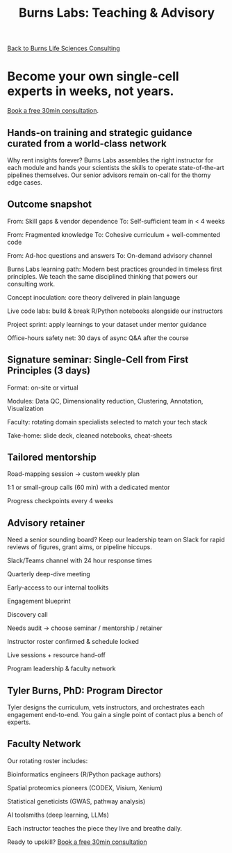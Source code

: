 #+Title: Burns Labs: Teaching & Advisory
#+HTML:
[[./burns_lsc.html][Back to Burns Life Sciences Consulting]]

#+Toc: headlines 2

* Become your own single-cell experts in weeks, not years.
[[https://calendly.com/burnslsc-info/30min][Book a free 30min consultation]].

** Hands-on training and strategic guidance curated from a world-class network
Why rent insights forever? Burns Labs assembles the right instructor for each module and hands your scientists the skills to operate state-of-the-art pipelines themselves. Our senior advisors remain on-call for the thorny edge cases.

** Outcome snapshot

From: Skill gaps & vendor dependence
To: Self-sufficient team in < 4 weeks

From: Fragmented knowledge
To: Cohesive curriculum + well-commented code

From: Ad-hoc questions and answers
To: On-demand advisory channel

Burns Labs learning path: Modern best practices grounded in timeless first principles.
We teach the same disciplined thinking that powers our consulting work.

Concept inoculation: core theory delivered in plain language

Live code labs: build & break R/Python notebooks alongside our instructors

Project sprint: apply learnings to your dataset under mentor guidance

Office-hours safety net: 30 days of async Q&A after the course

** Signature seminar: Single-Cell from First Principles (3 days)

Format: on-site or virtual

Modules: Data QC, Dimensionality reduction, Clustering, Annotation, Visualization

Faculty: rotating domain specialists selected to match your tech stack

Take-home: slide deck, cleaned notebooks, cheat-sheets

** Tailored mentorship

Road-mapping session → custom weekly plan

1:1 or small-group calls (60 min) with a dedicated mentor

Progress checkpoints every 4 weeks

** Advisory retainer

Need a senior sounding board? Keep our leadership team on Slack for rapid reviews of figures, grant aims, or pipeline hiccups.

Slack/Teams channel with 24 hour response times

Quarterly deep-dive meeting

Early-access to our internal toolkits

Engagement blueprint

Discovery call

Needs audit → choose seminar / mentorship / retainer

Instructor roster confirmed & schedule locked

Live sessions + resource hand-off

Program leadership & faculty network
** Tyler Burns, PhD: Program Director
#+attr_html: :width 40% :style float:left;margin:0px 20px 20px 0px;
[[file:images/2024-09-08_13-52-02_professional_photo.jpg]]

Tyler designs the curriculum, vets instructors, and orchestrates each engagement end-to-end. You gain a single point of contact plus a bench of experts.

** Faculty Network
Our rotating roster includes:

Bioinformatics engineers (R/Python package authors)

Spatial proteomics pioneers (CODEX, Visium, Xenium)

Statistical geneticists (GWAS, pathway analysis)

AI toolsmiths (deep learning, LLMs)

Each instructor teaches the piece they live and breathe daily.

Ready to upskill?
[[https://calendly.com/burnslsc-info/30min][Book a free 30min consultation]]
